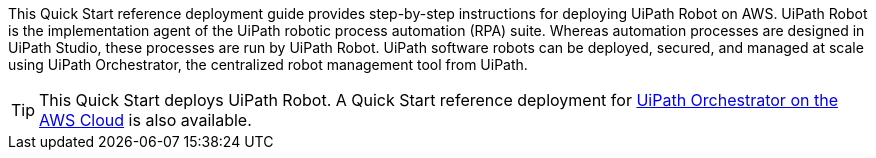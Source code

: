 // Replace the content in <>
// Identify your target audience and explain how/why they would use this Quick Start.
//Avoid borrowing text from third-party websites (copying text from AWS service documentation is fine). Also, avoid marketing-speak, focusing instead on the technical aspect.

This Quick Start reference deployment guide provides step-by-step instructions for deploying UiPath Robot on AWS. UiPath Robot is the implementation agent of the UiPath robotic process automation (RPA) suite. Whereas automation processes are designed in UiPath Studio, these processes are run by UiPath Robot. UiPath software robots can be deployed, secured, and managed at scale using UiPath Orchestrator, the centralized robot management tool from UiPath.

TIP: This Quick Start deploys UiPath Robot. A Quick Start reference deployment for https://fwd.aws/DqQDx[UiPath Orchestrator on the AWS Cloud] is also available.